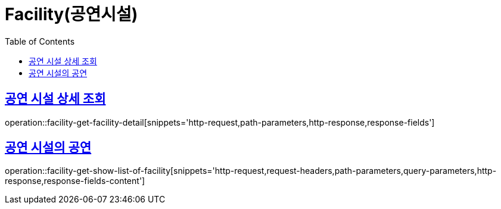 = Facility(공연시설)
:doctype: book
:icons: font
:source-highlighter: highlightjs
:toc: left
:toclevels: 2
:sectlinks:


[[facility-get-facility-detail]]
== 공연 시설 상세 조회

operation::facility-get-facility-detail[snippets='http-request,path-parameters,http-response,response-fields']


[[facility-get-show-list-of-facility]]
== 공연 시설의 공연

operation::facility-get-show-list-of-facility[snippets='http-request,request-headers,path-parameters,query-parameters,http-response,response-fields-content']
